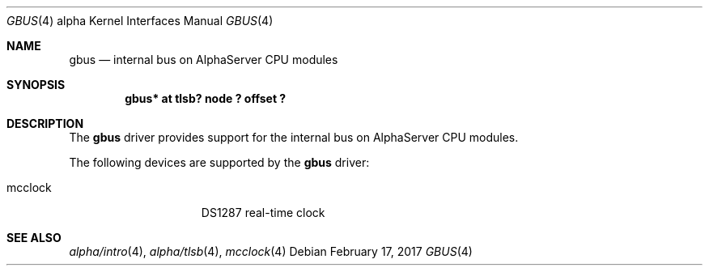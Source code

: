 .\"     $NetBSD: gbus.4,v 1.3 2017/02/17 22:24:45 christos Exp $
.\"
.\" Copyright (c) 2001 The NetBSD Foundation, Inc.
.\" All rights reserved.
.\"
.\" This code is derived from software contributed to The NetBSD Foundation
.\" by Gregory McGarry.
.\"
.\" Redistribution and use in source and binary forms, with or without
.\" modification, are permitted provided that the following conditions
.\" are met:
.\" 1. Redistributions of source code must retain the above copyright
.\"    notice, this list of conditions and the following disclaimer.
.\" 2. Redistributions in binary form must reproduce the above copyright
.\"    notice, this list of conditions and the following disclaimer in the
.\"    documentation and/or other materials provided with the distribution.
.\"
.\" THIS SOFTWARE IS PROVIDED BY THE NETBSD FOUNDATION, INC. AND CONTRIBUTORS
.\" ``AS IS'' AND ANY EXPRESS OR IMPLIED WARRANTIES, INCLUDING, BUT NOT LIMITED
.\" TO, THE IMPLIED WARRANTIES OF MERCHANTABILITY AND FITNESS FOR A PARTICULAR
.\" PURPOSE ARE DISCLAIMED.  IN NO EVENT SHALL THE FOUNDATION OR CONTRIBUTORS
.\" BE LIABLE FOR ANY DIRECT, INDIRECT, INCIDENTAL, SPECIAL, EXEMPLARY, OR
.\" CONSEQUENTIAL DAMAGES (INCLUDING, BUT NOT LIMITED TO, PROCUREMENT OF
.\" SUBSTITUTE GOODS OR SERVICES; LOSS OF USE, DATA, OR PROFITS; OR BUSINESS
.\" INTERRUPTION) HOWEVER CAUSED AND ON ANY THEORY OF LIABILITY, WHETHER IN
.\" CONTRACT, STRICT LIABILITY, OR TORT (INCLUDING NEGLIGENCE OR OTHERWISE)
.\" ARISING IN ANY WAY OUT OF THE USE OF THIS SOFTWARE, EVEN IF ADVISED OF THE
.\" POSSIBILITY OF SUCH DAMAGE.
.\"
.Dd February 17, 2017
.Dt GBUS 4 alpha
.Os
.Sh NAME
.Nm gbus
.Nd
internal bus on AlphaServer CPU modules
.Sh SYNOPSIS
.Cd "gbus* at tlsb? node ? offset ?"
.Sh DESCRIPTION
The
.Nm
driver provides support for the internal bus on AlphaServer CPU
modules.
.Pp
The following devices are supported by the
.Nm
driver:
.Pp
.Bl -tag -width mcclock -offset indent -compact
.It mcclock
DS1287 real-time clock
.El
.Sh SEE ALSO
.Xr alpha/intro 4 ,
.Xr alpha/tlsb 4 ,
.Xr mcclock 4
